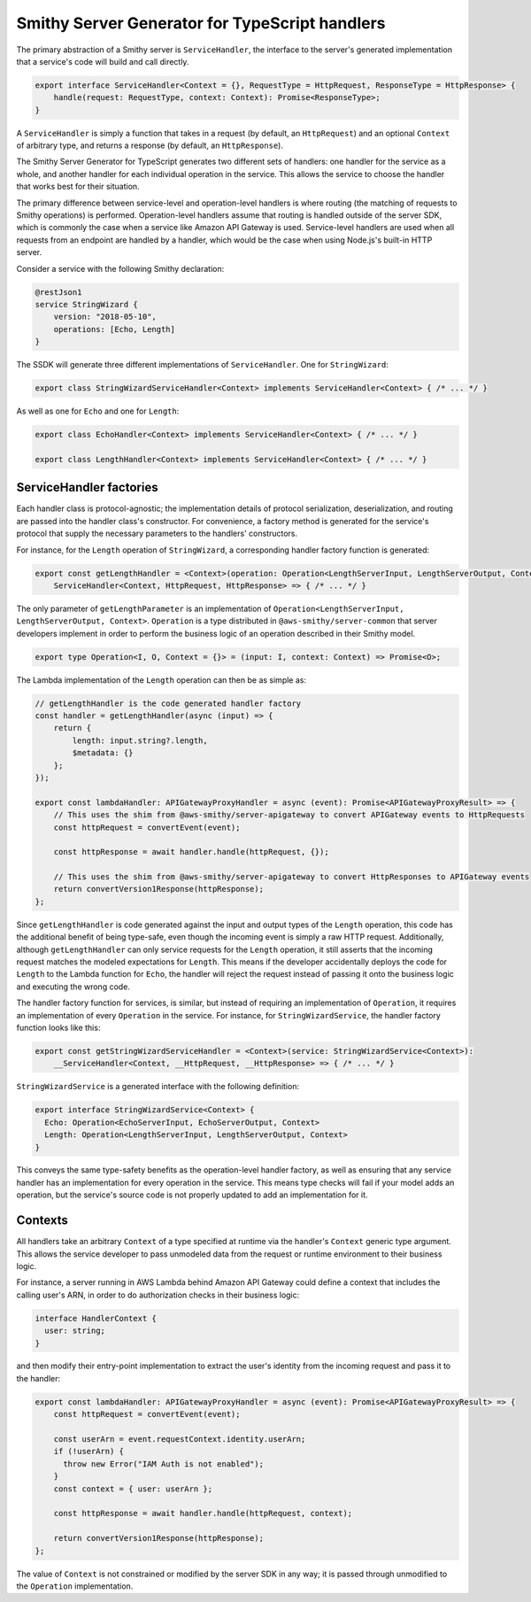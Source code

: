 ###############################################
Smithy Server Generator for TypeScript handlers
###############################################

The primary abstraction of a Smithy server is ``ServiceHandler``, the interface to the server's
generated implementation that a service's code will build and call directly.

.. code-block:: typescript

    export interface ServiceHandler<Context = {}, RequestType = HttpRequest, ResponseType = HttpResponse> {
        handle(request: RequestType, context: Context): Promise<ResponseType>;
    }

A ``ServiceHandler`` is simply a function that takes in a request (by default, an ``HttpRequest``) and an optional
``Context`` of arbitrary type, and returns a response (by default, an ``HttpResponse``).

The Smithy Server Generator for TypeScript generates two different sets of handlers: one handler for the service as a
whole, and another handler for each individual operation in the service. This allows the service to choose the handler
that works best for their situation.

The primary difference between service-level and operation-level handlers is where routing (the matching of requests
to Smithy operations) is performed. Operation-level handlers assume that routing is handled outside of the server SDK,
which is commonly the case when a service like Amazon API Gateway is used. Service-level handlers are used when all
requests from an endpoint are handled by a handler, which would be the case when using Node.js's built-in HTTP server.

Consider a service with the following Smithy declaration:

.. code-block:: smithy

    @restJson1
    service StringWizard {
        version: "2018-05-10",
        operations: [Echo, Length]
    }

The SSDK will generate three different implementations of ``ServiceHandler``. One for ``StringWizard``:

.. code-block:: typescript

    export class StringWizardServiceHandler<Context> implements ServiceHandler<Context> { /* ... */ }

As well as one for ``Echo`` and one for ``Length``:

.. code-block:: typescript

    export class EchoHandler<Context> implements ServiceHandler<Context> { /* ... */ }

    export class LengthHandler<Context> implements ServiceHandler<Context> { /* ... */ }

ServiceHandler factories
========================

Each handler class is protocol-agnostic; the implementation details of protocol serialization, deserialization, and
routing are passed into the handler class's constructor. For convenience, a factory method is generated for the
service's protocol that supply the necessary parameters to the handlers' constructors.

For instance, for the ``Length`` operation of ``StringWizard``, a corresponding handler factory function is generated:

.. code-block:: typescript

    export const getLengthHandler = <Context>(operation: Operation<LengthServerInput, LengthServerOutput, Context>):
        ServiceHandler<Context, HttpRequest, HttpResponse> => { /* ... */ }

The only parameter of ``getLengthParameter`` is an implementation of
``Operation<LengthServerInput, LengthServerOutput, Context>``. ``Operation`` is a type distributed in
``@aws-smithy/server-common`` that server developers implement in order to perform the business logic of an operation
described in their Smithy model.

.. code-block:: typescript

    export type Operation<I, O, Context = {}> = (input: I, context: Context) => Promise<O>;

The Lambda implementation of the ``Length`` operation can then be as simple as:

.. code-block:: typescript

    // getLengthHandler is the code generated handler factory
    const handler = getLengthHandler(async (input) => {
        return {
            length: input.string?.length,
            $metadata: {}
        };
    });

    export const lambdaHandler: APIGatewayProxyHandler = async (event): Promise<APIGatewayProxyResult> => {
        // This uses the shim from @aws-smithy/server-apigateway to convert APIGateway events to HttpRequests
        const httpRequest = convertEvent(event);

        const httpResponse = await handler.handle(httpRequest, {});

        // This uses the shim from @aws-smithy/server-apigateway to convert HttpResponses to APIGateway events
        return convertVersion1Response(httpResponse);
    };

Since ``getLengthHandler`` is code generated against the input and output types of the ``Length`` operation, this code
has the additional benefit of being type-safe, even though the incoming event is simply a raw HTTP request.
Additionally, although ``getLengthHandler`` can only service requests for the ``Length`` operation, it still asserts
that the incoming request matches the modeled expectations for ``Length``. This means if the developer accidentally
deploys the code for ``Length`` to the Lambda function for ``Echo``, the handler will reject the request instead of
passing it onto the business logic and executing the wrong code.

The handler factory function for services, is similar, but instead of requiring an implementation of ``Operation``,
it requires an implementation of every ``Operation`` in the service. For instance, for ``StringWizardService``,
the handler factory function looks like this:

.. code-block:: typescript

    export const getStringWizardServiceHandler = <Context>(service: StringWizardService<Context>):
        __ServiceHandler<Context, __HttpRequest, __HttpResponse> => { /* ... */ }

``StringWizardService`` is a generated interface with the following definition:

.. code-block:: typescript

    export interface StringWizardService<Context> {
      Echo: Operation<EchoServerInput, EchoServerOutput, Context>
      Length: Operation<LengthServerInput, LengthServerOutput, Context>
    }

This conveys the same type-safety benefits as the operation-level handler factory, as well as ensuring that any
service handler has an implementation for every operation in the service. This means type checks will fail if your
model adds an operation, but the service's source code is not properly updated to add an implementation for it.

.. _TS SSDK context:

Contexts
========

All handlers take an arbitrary ``Context`` of a type specified at runtime via the handler's ``Context`` generic type
argument. This allows the service developer to pass unmodeled data from the request or runtime environment to their
business logic.

For instance, a server running in AWS Lambda behind Amazon API Gateway could define a context that includes the calling
user's ARN, in order to do authorization checks in their business logic:

.. code-block:: typescript

    interface HandlerContext {
      user: string;
    }

and then modify their entry-point implementation to extract the user's identity from the incoming request and pass it to
the handler:

.. code-block:: typescript

    export const lambdaHandler: APIGatewayProxyHandler = async (event): Promise<APIGatewayProxyResult> => {
        const httpRequest = convertEvent(event);

        const userArn = event.requestContext.identity.userArn;
        if (!userArn) {
          throw new Error("IAM Auth is not enabled");
        }
        const context = { user: userArn };

        const httpResponse = await handler.handle(httpRequest, context);

        return convertVersion1Response(httpResponse);
    };

The value of ``Context`` is not constrained or modified by the server SDK in any way; it is passed through unmodified to
the ``Operation`` implementation.
